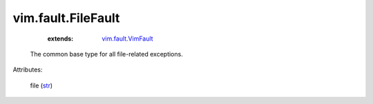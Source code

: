 .. _str: https://docs.python.org/2/library/stdtypes.html

.. _vim.fault.VimFault: ../../vim/fault/VimFault.rst


vim.fault.FileFault
===================
    :extends:

        `vim.fault.VimFault`_

  The common base type for all file-related exceptions.

Attributes:

    file (`str`_)




